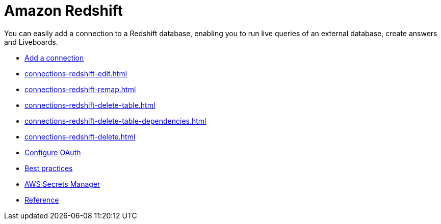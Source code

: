 = Amazon Redshift
:last_updated: 08/27/2021
:linkattrs:
:experimental:
:page-partial:
:page-aliases: /data-integrate/embrace/embrace-redshift.adoc

You can easily add a connection to a Redshift database, enabling you to run live queries of an external database, create answers and Liveboards.

* xref:connections-redshift-add.adoc[Add a connection]
* xref:connections-redshift-edit.adoc[]
* xref:connections-redshift-remap.adoc[]
* xref:connections-redshift-delete-table.adoc[]
* xref:connections-redshift-delete-table-dependencies.adoc[]
* xref:connections-redshift-delete.adoc[]
* xref:connections-redshift-oauth.adoc[Configure OAuth]
* xref:connections-redshift-best.adoc[Best practices]
* xref:connections-aws-secrets.adoc[AWS Secrets Manager]
* xref:connections-redshift-reference.adoc[Reference]
